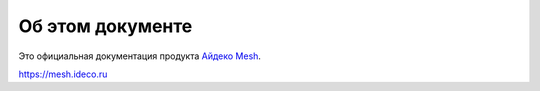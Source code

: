 *****************
Об этом документе
*****************

Это официальная документация продукта
`Айдеко Mesh <https://mesh.ideco.ru>`_.

https://mesh.ideco.ru

